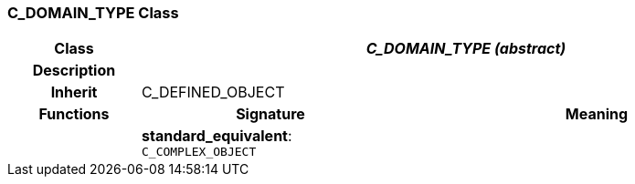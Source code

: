 === C_DOMAIN_TYPE Class

[cols="^1,2,3"]
|===
h|*Class*
2+^h|*_C_DOMAIN_TYPE (abstract)_*

h|*Description*
2+a|

h|*Inherit*
2+|C_DEFINED_OBJECT

h|*Functions*
^h|*Signature*
^h|*Meaning*

h|
|*standard_equivalent*: `C_COMPLEX_OBJECT`
a|
|===
